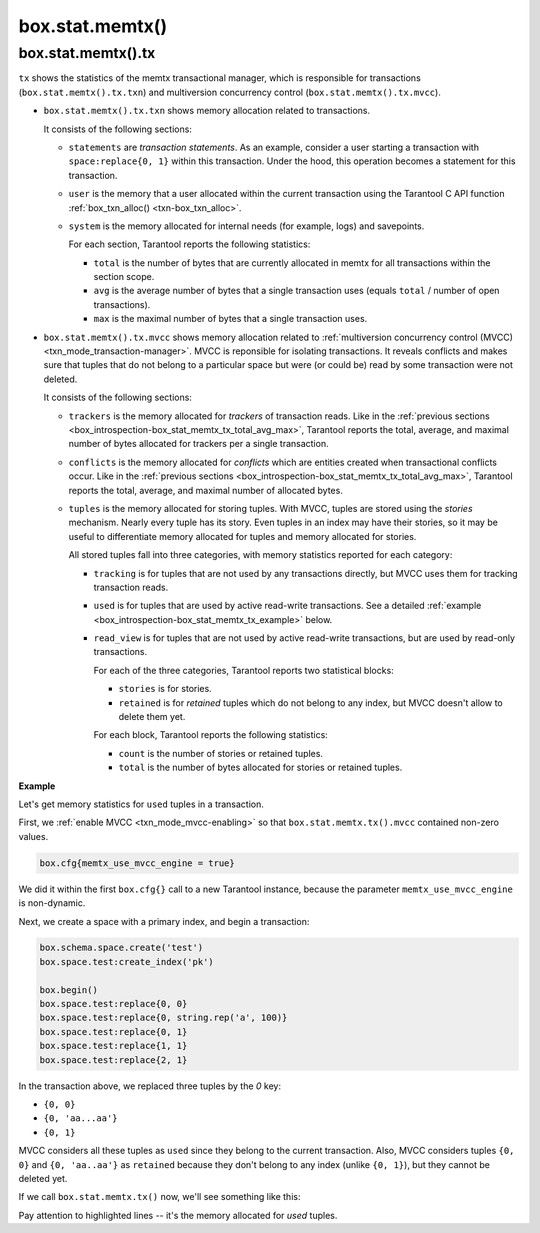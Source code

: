 .. _box_introspection-box_stat_memtx:

box.stat.memtx()
================

.. module:: box.stat

.. function:: memtx()

    Shows ``memtx`` storage engine activity.

.. _box_introspection-box_stat_memtx_tx:

box.stat.memtx().tx
-------------------

``tx`` shows the statistics of the memtx transactional manager,
which is responsible for transactions (``box.stat.memtx().tx.txn``)
and multiversion concurrency control (``box.stat.memtx().tx.mvcc``).

* ``box.stat.memtx().tx.txn`` shows memory allocation related to transactions.

  It consists of the following sections:

  * ``statements`` are *transaction statements*.
    As an example, consider a user starting a transaction with
    ``space:replace{0, 1}`` within this transaction. Under the hood,
    this operation becomes a statement for this transaction.
  * ``user`` is the memory that a user allocated within
    the current transaction using the Tarantool C API function
    :ref:`box_txn_alloc() <txn-box_txn_alloc>`.
  * ``system`` is the memory allocated for internal needs
    (for example, logs) and savepoints.

    .. _box_introspection-box_stat_memtx_tx_total_avg_max:

    For each section, Tarantool reports the following statistics:

    * ``total`` is the number of bytes that are currently allocated in memtx
      for all transactions within the section scope.
    * ``avg`` is the average number of bytes that a single transaction uses
      (equals ``total`` / number of open transactions).
    * ``max`` is the maximal number of bytes that a single transaction uses.

* ``box.stat.memtx().tx.mvcc`` shows memory allocation related to
  :ref:`multiversion concurrency control (MVCC) <txn_mode_transaction-manager>`.
  MVCC is reponsible for isolating transactions.
  It reveals conflicts and makes sure that tuples that do not belong to a particular
  space but were (or could be) read by some transaction were not deleted.

  It consists of the following sections:

  * ``trackers`` is the memory allocated for *trackers* of transaction reads.
    Like in the :ref:`previous sections <box_introspection-box_stat_memtx_tx_total_avg_max>`,
    Tarantool reports the total, average, and maximal number of bytes allocated
    for trackers per a single transaction.
  * ``conflicts`` is the memory allocated for *conflicts*
    which are entities created when transactional conflicts occur.
    Like in the :ref:`previous sections <box_introspection-box_stat_memtx_tx_total_avg_max>`,
    Tarantool reports the total, average, and maximal number of allocated bytes.
  * ``tuples`` is the memory allocated for storing tuples.
    With MVCC, tuples are stored using the *stories* mechanism. Nearly every
    tuple has its story. Even tuples in an index may have their stories, so
    it may be useful to differentiate memory allocated for tuples and memory
    allocated for stories.

    All stored tuples fall into three categories, with memory statistics
    reported for each category:

    * ``tracking`` is for tuples that are not used by any transactions directly,
      but MVCC uses them for tracking transaction reads.
    * ``used`` is for tuples that are used by active read-write transactions.
      See a detailed :ref:`example <box_introspection-box_stat_memtx_tx_example>` below.
    * ``read_view`` is for tuples that are not used by active read-write transactions,
      but are used by read-only transactions.

      For each of the three categories, Tarantool reports two statistical blocks:

      * ``stories`` is for stories.
      * ``retained`` is for *retained* tuples which do not belong to any index,
        but MVCC doesn't allow to delete them yet.

      For each block, Tarantool reports the following statistics:

      * ``count`` is the number of stories or retained tuples.
      * ``total`` is the number of bytes allocated for stories or retained tuples.

.. _box_introspection-box_stat_memtx_tx_example:

**Example**

Let's get memory statistics for ``used`` tuples in a transaction.

First, we :ref:`enable MVCC <txn_mode_mvcc-enabling>` so that
``box.stat.memtx.tx().mvcc`` contained non-zero values.

.. code-block:: lua

   box.cfg{memtx_use_mvcc_engine = true}

We did it within the first ``box.cfg{}`` call to a new Tarantool instance,
because the parameter ``memtx_use_mvcc_engine`` is non-dynamic.

Next, we create a space with a primary index, and begin a transaction:

.. code-block:: lua

   box.schema.space.create('test')
   box.space.test:create_index('pk')

   box.begin()
   box.space.test:replace{0, 0}
   box.space.test:replace{0, string.rep('a', 100)}
   box.space.test:replace{0, 1}
   box.space.test:replace{1, 1}
   box.space.test:replace{2, 1}

In the transaction above, we replaced three tuples by the `0` key:

* ``{0, 0}``
* ``{0, 'aa...aa'}``
* ``{0, 1}``

MVCC considers all these tuples as ``used`` since they belong to the current transaction.
Also, MVCC considers tuples ``{0, 0}`` and ``{0, 'aa..aa'}`` as ``retained`` because
they don't belong to any index (unlike ``{0, 1}``), but they cannot be deleted yet.

If we call ``box.stat.memtx.tx()`` now, we'll see something like this:

.. code-block:: tarantoolsession
   :emphasize-lines: 33-39

	tarantool> box.stat.memtx.tx()
	---
	- txn:
	    statements:
	      max: 720
	      avg: 720
	      total: 720
	    user:
	      max: 0
	      avg: 0
	      total: 0
	    system:
	      max: 916
	      avg: 916
	      total: 916
	  mvcc:
	    trackers:
	      max: 0
	      avg: 0
	      total: 0
	    conflicts:
	      max: 0
	      avg: 0
	      total: 0
	    tuples:
	      tracking:
	        stories:
	          count: 0
	          total: 0
	        retained:
	          count: 0
	          total: 0
	      used:
	        stories:
	          count: 6
	          total: 944
	        retained:
	          count: 2
	          total: 119
	      read_view:
	        stories:
	          count: 0
	          total: 0
	        retained:
	          count: 0
	          total: 0
	...

Pay attention to highlighted lines -- it's the memory allocated for `used` tuples.
